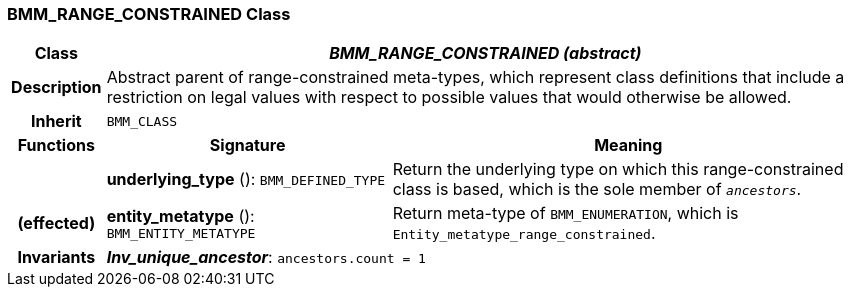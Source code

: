 === BMM_RANGE_CONSTRAINED Class

[cols="^1,3,5"]
|===
h|*Class*
2+^h|*_BMM_RANGE_CONSTRAINED (abstract)_*

h|*Description*
2+a|Abstract parent of range-constrained meta-types, which represent class definitions that include a restriction on legal values with respect to possible values that would otherwise be allowed.

h|*Inherit*
2+|`BMM_CLASS`

h|*Functions*
^h|*Signature*
^h|*Meaning*

h|
|*underlying_type* (): `BMM_DEFINED_TYPE`
a|Return the underlying type on which this range-constrained class is based, which is the sole member of `_ancestors_`.

h|(effected)
|*entity_metatype* (): `BMM_ENTITY_METATYPE`
a|Return meta-type of `BMM_ENUMERATION`, which is `Entity_metatype_range_constrained`.

h|*Invariants*
2+a|*_Inv_unique_ancestor_*: `ancestors.count = 1`
|===
